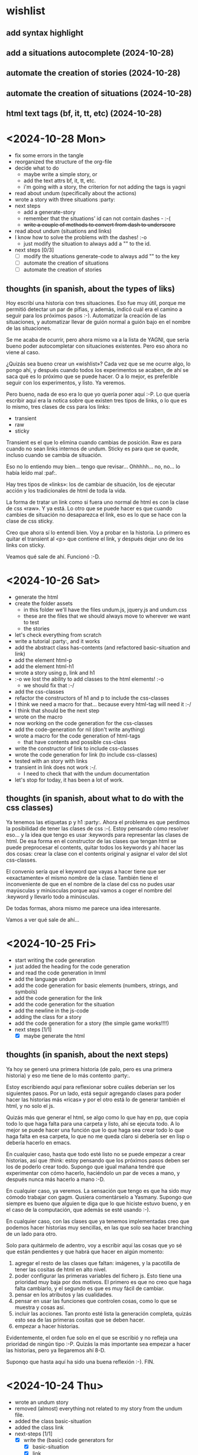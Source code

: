# file with the journal for the common lisp interactive fiction project
# maybe the name should be common lisp choose your own adventure
# but I like clif better :-)

* wishlist

** add syntax highlight
** add a situations autocomplete (2024-10-28)
** automate the creation of stories (2024-10-28)
** automate the creation of situations (2024-10-28)
** html text tags (bf, it, tt, etc) (2024-10-28)

* <2024-10-28 Mon>
:LOGBOOK:
CLOCK: [2024-10-28 Mon 00:50]--[2024-10-28 Mon 01:01] =>  0:11
CLOCK: [2024-10-28 Mon 00:12]--[2024-10-28 Mon 00:40] =>  0:28
:END:
 - fix some errors in the tangle
 - reorganized the structure of the org-file
 - decide what to do
   - maybe write a simple story, or
   - add the text attrs bf, it, tt, etc.
   - i'm going with a story, the criterion for not adding the tags is yagni
 - read about undum (specifically about the actions)
 - wrote a story with three situations :party:
 - next steps
   - add a generate-story
   - remember that the situations' id can not contain dashes - :-(
   - +write a couple of methods to convert from dash to underscore+
 - read about undum (situations and links)
 - I know how to solve the problems with the dashes!  :-o
   - just modify the situation to always add a "" to the id.
 - next steps [0/3]
   - [ ] modify the situations generate-code to always add "" to the key
   - [ ] automate the creation of situations
   - [ ] automate the creation of stories

** thoughts (in spanish, about the types of liks)
:LOGBOOK:
CLOCK: [2024-10-28 Mon 00:41]--[2024-10-28 Mon 00:50] =>  0:09
:END:
   
Hoy escribí una historia con tres situaciones.  Eso fue muy útil, porque me permitió detectar un par de pifias, y además, indicó cuál era el camino a seguir para los próximos pasos :-).  Automatizar la creación de las situaciones, y automatizar llevar de guión normal a guión bajo en el nombre de las situaciones.

Se me acaba de ocurrir, pero ahora mismo va a la lista de YAGNI, que sería bueno poder autocompletar con situaciones existentes.  Pero eso ahora no viene al caso.

¿Quizás sea bueno crear un «wishlist»?  Cada vez que se me ocurre algo, lo pongo ahí, y después cuando todos los experimentos se acaben, de ahí se saca qué es lo próximo que se puede hacer.  O a lo mejor, es preferible seguir con los experimentos, y listo.  Ya veremos.

Pero bueno, nada de eso era lo que yo quería poner aquí :-P.  Lo que quería escribir aquí era la notica sobre que existen tres tipos de links, o lo que es lo mismo, tres clases de css para los links:
 - transient
 - raw
 - sticky

Transient es el que lo elimina cuando cambias de posición. 
Raw es para cuando no sean links internos de undum.
Sticky es para que se quede, incluso cuando se cambia de situación.  

Eso no lo entiendo muy bien...  tengo que revisar...  Ohhhhh...  no, no...  lo había leído mal :paf:.

Hay tres tipos de «links»: los de cambiar de situación, los de ejecutar acción y los tradicionales de html de toda la vida.

La forma de tratar un link como si fuera uno normal de html es con la clase de css «raw».  Y ya está.  Lo otro que se puede hacer es que cuando cambies de situación no desaparezca el link, eso es lo que se hace con la clase de css sticky.

Creo que ahora sí lo entendí bien.  Voy a probar en la historia.  Lo primero es quitar el transient al <p> que contiene el link, y después dejar uno de los links con sticky.

Veamos qué sale de ahí.  Funcionó :-D.

* <2024-10-26 Sat>
:LOGBOOK:
CLOCK: [2024-10-26 Sat 18:29]--[2024-10-26 Sat 19:51] =>  1:22
CLOCK: [2024-10-26 Sat 17:42]--[2024-10-26 Sat 18:12] =>  0:30
CLOCK: [2024-10-26 Sat 17:38]--[2024-10-26 Sat 17:41] =>  0:03
CLOCK: [2024-10-26 Sat 16:56]--[2024-10-26 Sat 17:33] =>  0:37
CLOCK: [2024-10-26 Sat 16:29]--[2024-10-26 Sat 16:45] =>  0:16
CLOCK: [2024-10-26 Sat 15:39]--[2024-10-26 Sat 16:29] =>  0:50
:END:
 - generate the html
 - create the folder assets
   - in this folder we'll have the files undum.js, jquery.js and undum.css
   - these are the files that we should always move to wherever we want to test
   - the stories
 - let's check everything from scratch
 - write a tutorial :party:, and it works
 - add the abstract class has-contents (and refactored basic-situation and link)
 - add the element html-p
 - add the element html-h1
 - wrote a story using p, link and h1
 - :-o we lost the ability to add classes to the html elements! :-o
   - we should fix that :-/
 - add the css-classes
 - refactor the constructors of h1 and p to include the css-classes
 - I think we need a macro for that...  because every html-tag will need it :-/
 - I think that should be the next step
 - wrote on the macro
 - now working on the code generation for the css-classes
 - add the code-generation for nil (don't write anything)
 - wrote a macro for the code generation of html-tags
   - that have contents and possible css-class
 - write the constructor of link to include css-classes
 - wrote the code generation for link (to include css-classes)
 - tested with an story with links
 - transient in link does not work :-/.
   - I need to check that with the undum documentation
 - let's stop for today, it has been a lot of work.

** thoughts (in spanish, about what to do with the css classes)
:LOGBOOK:
CLOCK: [2024-10-26 Sat 17:33]--[2024-10-26 Sat 17:38] =>  0:05
:END:
 Ya tenemos las etiquetas p y h1 :party:. Ahora el problema es que perdimos la posibilidad de tener las clases de css :-(.  Estoy pensando cómo resolver eso...  y la idea que tengo es usar :keywords para representar las clases de html.  De esa forma en el constructor de las clases que tengan html se puede preprocesar el contents, quitar todos los keywords y ahí hacer las dos cosas: crear la clase con el contents original y asignar el valor del slot css-classes.

El convenio sería que el keyword que vayas a hacer tiene que ser «exactamente» el mismo nombre de la clase.  También tiene el inconveniente de que en el nombre de la clase del css no pudes usar mayúsculas y minúsculas porque aquí vamos a coger el nombre del :keyword y llevarlo todo a minúsculas.

De todas formas, ahora mismo me parece una idea interesante.

Vamos a ver qué sale de ahí...
   
* <2024-10-25 Fri>
:LOGBOOK:
CLOCK: [2024-10-25 Fri 22:41]--[2024-10-25 Fri 22:51] =>  0:10
CLOCK: [2024-10-25 Fri 21:33]--[2024-10-25 Fri 22:40] =>  1:07
CLOCK: [2024-10-25 Fri 18:04]--[2024-10-25 Fri 18:44] =>  0:40
CLOCK: [2024-10-25 Fri 16:51]--[2024-10-25 Fri 17:01] =>  0:10
:END:
 - start writing the code generation
 - just added the heading for the code generation
 - and read the code generation in lmml
 - add the language undum
 - add the code generation for basic elements (numbers, strings, and symbols)
 - add the code generation for the link
 - add the code generation for the situation
 - add the newline in the js-code
 - adding the class for a story
 - add the code generation for a story (the simple game works!!!!)
 - next steps [1/1]
   - [X] maybe generate the html
** thoughts (in spanish, about the next steps)
:LOGBOOK:
CLOCK: [2024-10-25 Fri 22:41]--[2024-10-25 Fri 22:51] =>  0:10
:END:
Ya hoy se generó una primera historia (de palo, pero es una primera historia) y eso me tiene de lo más contento :party:.  

Estoy escribiendo aquí para reflexionar sobre cuáles deberían ser los siguientes pasos.  Por un lado, está seguir agregando clases para poder hacer las historias más «ricas» y por el otro está lo de generar también el html, y no solo el js.

Quizás más que generar el html, se algo como lo que hay en pp, que copia todo lo que haga falta para una carpeta y listo, ahí se ejecuta todo.  A lo mejor se puede hacer una función que lo que haga sea crear todo lo que haga falta en esa carpeta, lo que no me queda claro si debería ser en lisp o debería hacerlo en emacs.  

En cualquier caso, hasta que todo esté listo no se puede empezar a crear historias, así que :think: estoy pensando que los próximos pasos deben ser los de poderlo crear todo.  Supongo que igual mañana tendré que experimentar con cómo hacerlo, haciéndolo un par de veces a mano, y después nunca más hacerlo a mano :-D.

En cualquier caso, ya veremos.  La sensación que tengo es que ha sido muy cómodo trabajar con gagm.  Qusiera comentárselo a Yasmany.  Supongo que siempre es bueno que alguien te diga que lo que hiciste estuvo bueno, y en el caso de la computación, que además se esté usando :-).

En cualquier caso, con las clases que ya tenemos implementadas creo que podemos hacer historias muy sencillas, en las que solo sea hacer branching de un lado para otro.

Solo para quitármelo de adentro, voy a escribir aquí las cosas que yo sé que están pendientes y que habrá que hacer en algún momento:
 1. agregar el resto de las clases que faltan: imágenes, y la pacotilla de tener las cositas de html en alto nivel.
 2. poder configurar las primeras variables del fichero js.  Esto tiene una prioridad muy baja por dos motivos.  El primero es que no creo que haga falta cambiarlo, y el segundo es que es muy fácil de cambiar.
 3. pensar en los atributos y las cualidades.
 4. pensar en usar las funciones que controlen cosas, como lo que se muestra y cosas así.
 5. incluir las acciones.  Tan pronto esté lista la generación completa, quizás esto sea de las primeras cositas que se deben hacer.
 6. empezar a hacer historias.

Evidentemente, el orden fue solo en el que se escribió y no refleja una prioridad de ningún tipo :-P.  Quizás la más importante sea empezar a hacer las historias, pero ya llegaremos ahí 8-D.

Suponqo que hasta aquí ha sido una buena reflexión :-).  FIN.
 
* <2024-10-24 Thu>
:LOGBOOK:
CLOCK: [2024-10-24 Thu 22:57]--[2024-10-24 Thu 23:20] =>  0:23
CLOCK: [2024-10-24 Thu 22:35]--[2024-10-24 Thu 22:41] =>  0:06
CLOCK: [2024-10-24 Thu 22:18]--[2024-10-24 Thu 22:33] =>  0:16
:END:
 - wrote an undum story
 - removed (almost) everything not related to my story from the undum file.
 - added the class basic-situation
 - added the class link
 - next-steps [1/1]
   - [X] write the (basic) code generators for
     - [X] basic-situation
     - [X] link
     - [X] undum story

** thoughts (in spanish, about creating a game in undum)
:LOGBOOK:
CLOCK: [2024-10-24 Thu 23:20]--[2024-10-24 Thu 23:26] =>  0:06
CLOCK: [2024-10-24 Thu 22:54]--[2024-10-24 Thu 22:57] =>  0:03
CLOCK: [2024-10-24 Thu 22:33]--[2024-10-24 Thu 22:34] =>  0:01
:END:

Bueno, creo que acabo de modificar un fichero con un juego en undum para crear una «historia».  Muy sencillita, solo dos situaciones.  Fue agotador, pero bueno, algo es algo :-).

Supongo que el próximo paso sea coger ese mismo fichero y borrarle todo lo (creo) que no hace falta.

O sea, sería crear un fichero con el encabezado, las dos situaciones, y listo.

Vamos a experimentar.  Listo, ya lo hice...  y creo que tiene el mérito de que solo necesitamos una basicSituation y un link, que tiene un texto y una referencia a otra situación.  

Creo que vamos a empezar por ahí.

(Aquí pasaron unos 20 minutos de tirar código :-D)

Acabo de crear dos situaciones y un hipervínculo, que supuestamente me permitirán exportar mi primera historia en undum con clif.

Después de escribir la primera historia, parece que también vamos a incluir en clif algunos elememntos de html...  al menos h1, h2 y p.  Evidenentemente =aref= ya está incluido, pero sospecho que la forma más cómoda (y extensible) de hacerlo es esa...  y por supuesto, también está crear la clase js, que lo que haga sea permitir escribir directamente en javascript y así mismo lo incluye en la historia.

También estoy pensando que estamos a un tilín de, una vez que tengamos todas las situaciones, hacer una representación gráfica mediante un grafo y, ¡uy!, como se va a parecer eso a twine :-o.  Pero bueno...  ya veremos cómo va quedando.  Cuando llegue el momento ya veremos, que la verdad es que espero no llegar ahí.

Al menos hoy puedo asegurar que estoy muy contento con mi primera historia y mis clases de =basic-situation= y =link=.  Me imagino que mañana los primeros pasos sean implementar los generadores de código para estas dos clases :-).
 
* <2024-10-23 Wed>
:LOGBOOK:
CLOCK: [2024-10-23 Wed 22:18]--[2024-10-23 Wed 22:58] =>  0:40
:END:
 - start copying the ideas from lmml.org
 - add the package-definitions
 - add the utilities
 - add the file to load everything
 - create the heading for the ast
 - next steps [2/2]
   - [X] write a very basic story in undum
   - [X] add the classes required to write that story

** thoughts (in spanish, about a package with utilities)
Estoy pensando y creo que quizás debería crear un fichero de utilidades de common lisp.  Es que me acabo de dar cuenta de que en todos los proyectos tengo el mismo fichero utilities.lisp...  

Quizás deba hacer como con gagm, que tengo un fichero con esas utilidades y listo...

Aunque por otro lado, me parece que es un muy buen pretexto para procrastinar ahora mismo, así que solo por ese motivo no lo voy a hacer.  Por ahora, voy a copiar y pegar lo que está ahí, y si acaso, en algún momento, regresaré sobre este tema, pero por ahora voy a garantizar adelantar algo en lo que estoy haciendo :-).

Así, que no...  muy buena reflexión, pero no...  por ahora no vamos a crear un fichero con utilidades.

====================

Ya llegamos al punto en el que solo falta empezar a crear las clases del ast de las historias, que supongo que por ahora solo deben ser las situaciones (¿basicas?)  y los links...  Pero como eso es una suposición, el primer paso, y ese sí va a ser mañana, será hacer una historia muy sencilla en undum puro y duro.

Quizás los próximos pasos sean acciones y las funciones que ocurran al entrar o salir de una situación, pero para eso será necesario experimentar un poco directamente con undum.  

También hará falta todo lo relacionado con los personajes, pero una vez más, eso lo iremos viendo en la medida que que avancen las historias.

Y supongo que esto será todo por hoy.

Reflexión al margen: me pregunto si en un futuro, parte de la programación será como esto: escribir en lenguaje natural y dejar que los LLM tiren el código :crazy:.  Lo que creo que ocurrirá aquí es que siempre habrá situaciones en las que las LLM no sabrán que hacer.  Y supongo que esos escenarios son los mismos donde los programadores capaces tampoco saben qué hacer todavía y hay que trastear y experimentar un poco.  En fin, me parece que son ideas interesantes...  Y también me parece que estos textos debería pasarlos para el fichero de las publicaciones del mes, que es lo que voy a hacer ahora mismo.

* <2024-10-22 Tue>
:LOGBOOK:
CLOCK: [2024-10-22 Tue 18:35]--[2024-10-22 Tue 18:51] =>  0:16
:END:

 - initialized the git repository
 - added this file
 - added the file documentation.org
 - added the .gitignore
 - added the file clif.org
 - next steps: [1/1]
   - [X] start adding code following the format in lmml.org
     
** thoughts (in spanish)
Bueno, parece que voy a crear un generador de historias interactivas en common lisp.  A la idea le estaba dando vueltas desde hace tiempo, pero hoy estuve coqueteando casi todo el día con undum y creo que quiero hacer los textos de optimización usando undum, así que wiiiiiii :-).

Por otro lado, por ahora me voy a enfocar en undum, aunque eso no quita que en un futuro probablemente se pueda generar los textos en twine o en otra aplicación que lo permita.

Supongo que la idea es empezar a crear las clases para reproductir lo que se puede hacer en undum, y escribir todo el texto sobre ese nuevo lenguaje, para tener la garantía de que después lo podamos tener también :-).

Hay otras muchas ideas, pero por ahora solo nos va quedando empezar a trabajar y hacer un primer juego que sea solamente dos situaciones básicas: una en la que empieza el juego y otra en la que se termina.

Así que supongo que para eso necesitaremos como mínimo las situaciones básicas, los links, y cómo generar todo el texto inmenso ese que son el html y el js.  Me imagino que por ahora serán simplemente copiar y pegar de lo que hay en los html por ahí.cu


